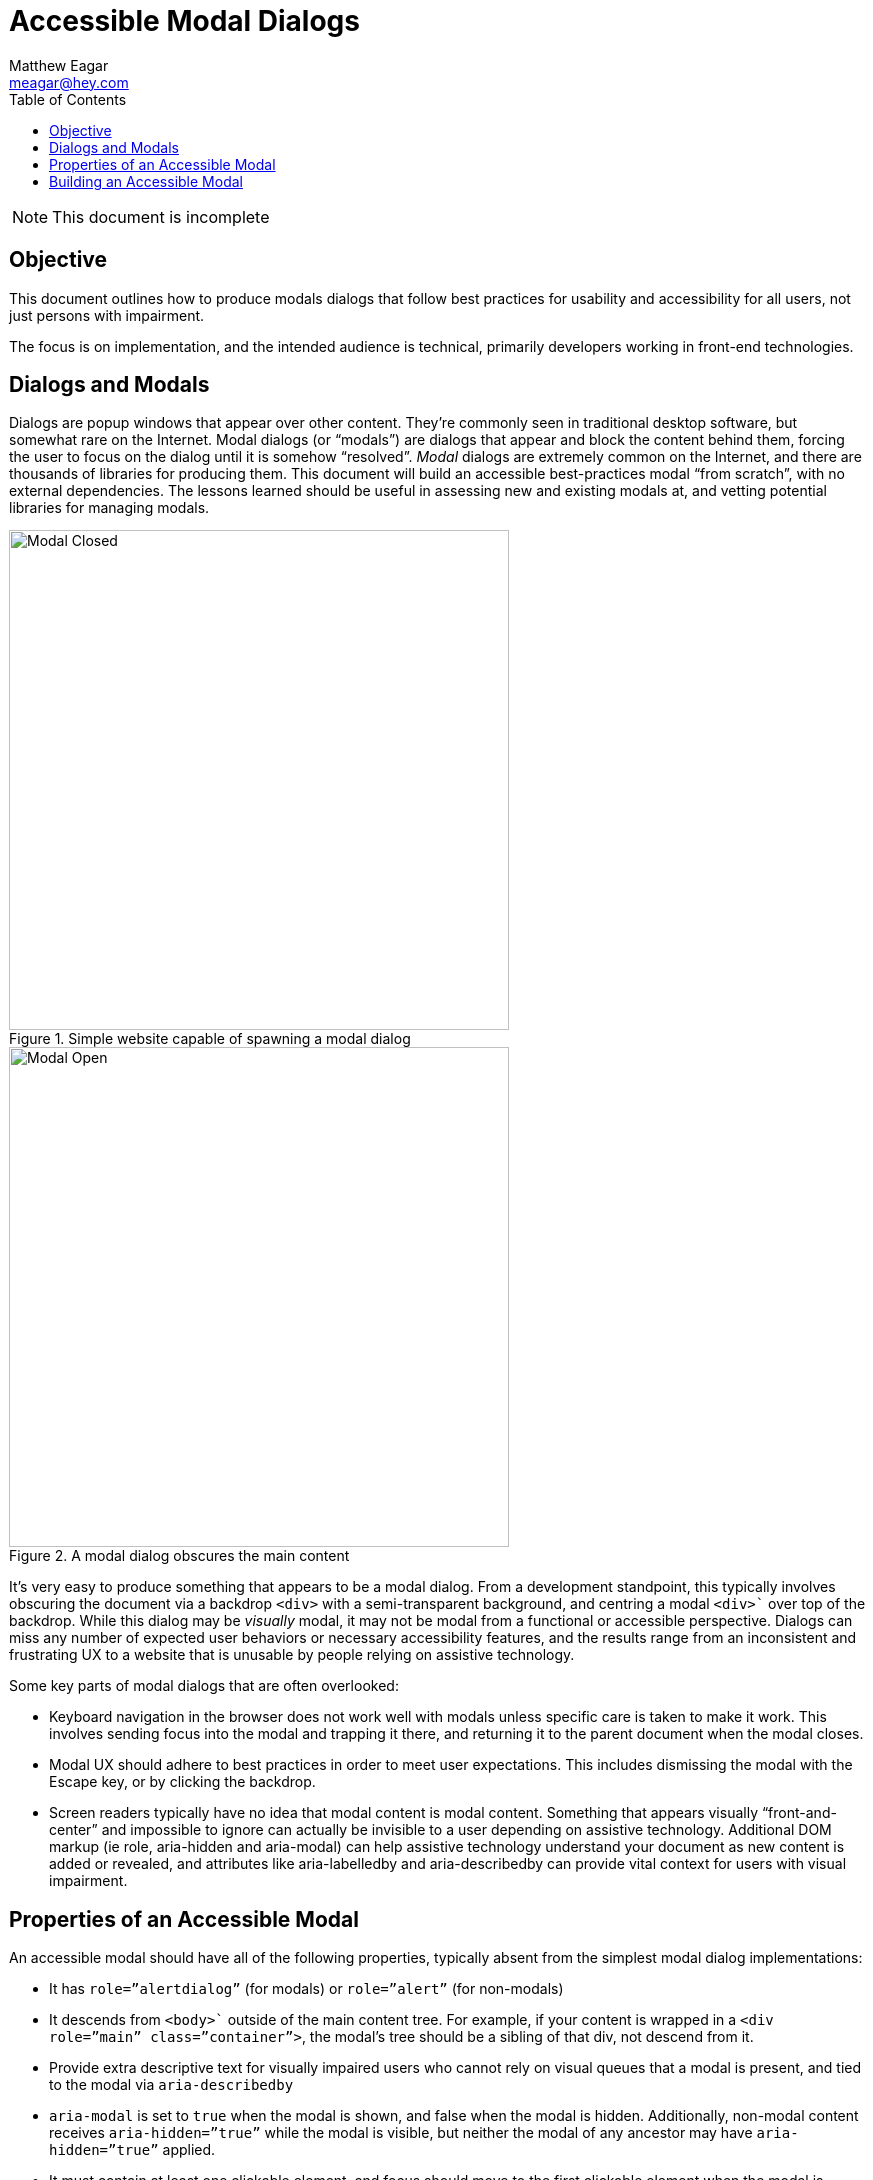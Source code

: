 = Accessible Modal Dialogs
Matthew Eagar <meagar@hey.com>
:toc: 

NOTE: This document is incomplete

== Objective

This document outlines how to produce modals dialogs that follow best practices for usability and accessibility for all users, not just persons with impairment.

The focus is on implementation, and the intended audience is technical, primarily developers working in front-end technologies.

== Dialogs and Modals

Dialogs are popup windows that appear over other content.
They’re commonly seen in traditional desktop software, but somewhat rare on the Internet.
Modal dialogs (or “modals”) are dialogs that appear and block the content behind them, forcing the user to focus on the dialog until it is somehow “resolved”.
_Modal_ dialogs are extremely common on the Internet, and there are thousands of libraries for producing them.
This document will build an accessible best-practices modal “from scratch”, with no external dependencies.
The lessons learned should be useful in assessing new and existing modals at, and vetting potential libraries for managing modals.

.Simple website capable of spawning a modal dialog
image::modal-closed.png[Modal Closed, 500]


.A modal dialog obscures the main content
image::modal-open.png[Modal Open, 500]

It’s very easy to produce something that appears to be a modal dialog.
From a development standpoint, this typically involves obscuring the document via a backdrop `<div>` with a semi-transparent background, and centring a modal `<div>`` over top of the backdrop.
While this dialog may be _visually_ modal, it may not be modal from a functional or accessible perspective.
Dialogs can miss any number of expected user behaviors or necessary accessibility features, and the results range from an inconsistent and frustrating UX to a website that is unusable by people relying on assistive technology.

Some key parts of modal dialogs that are often overlooked:

* Keyboard navigation in the browser does not work well with modals unless specific care is taken to make it work.
    This involves sending focus into the modal and trapping it there, and returning it to the parent document when the modal closes.

 * Modal UX should adhere to best practices in order to meet user expectations.
    This includes dismissing the modal with the Escape key, or by clicking the backdrop.

* Screen readers typically have no idea that modal content is modal content.
    Something that appears visually “front-and-center” and impossible to ignore can actually be invisible to a user depending on assistive technology.
    Additional DOM markup (ie role, aria-hidden and aria-modal) can help assistive technology understand your document as new content is added or revealed, and attributes like aria-labelledby and aria-describedby can provide vital context for users with visual impairment.

== Properties of an Accessible Modal

An accessible modal should have all of the following properties, typically absent from the simplest modal dialog implementations:

* It has `role=”alertdialog”` (for modals) or `role=”alert”` (for non-modals)

* It descends from `<body>`` outside of the main content tree.
    For example, if your content is wrapped in a `<div role=”main” class=”container”>`, the modal’s tree should be a sibling of that div, not descend from it. 

* Provide extra descriptive text for visually impaired users who cannot rely on visual queues that a modal is present, and tied to the modal via `aria-describedby`

* `aria-modal` is set to `true` when the modal is shown, and false when the modal is hidden.
    Additionally, non-modal content receives `aria-hidden=”true”` while the modal is visible, but neither the modal of any ancestor may have `aria-hidden=”true”` applied.

* It must contain at least one clickable element, and focus should move to the first clickable element when the modal is spawned.
    Focus should return to the element that spawned the modal when the modal is dismissed.
    If the modal contains several options, the safest option should be focused by default, so that accidentally clicking a button (ie, by double-pressing the spacebar) performs the safest action.
    For example, a modal that prompts the user “Abandon unsaved changes? Yes/No” should default to “No” so accidental clicks are as non-destructive as possible.

* It traps focus within itself, as long as the modal is visible (it’s impossible via keyboard navigation to “tab” off of the modal, back to elements behind it)

== Building an Accessible Modal

In this section we’ll walk over the critical elements required to build an accessible modal in HTML and JavaScript.
Most of the inessential styling is hidden. For a complete example, skip to 
Baseline Markup and CSS

Markup for modal dialogs typically involves two main components:

* A backdrop or overlay which sits behind the modal, and partially obscures the main content

* A modal container that holds the modal itself

Sample markup might appear as follows:

.Basic HTML for a document containing a modal dialog
[source, html]
----
<body>
  <div class="main-content">
    <!-- Main document content appears here -->
  </div>
  <div class="modal-overlay">
    <div class="modal-content">
      <!-- Modal content appears here and does not descend from `main-content` -->
    </div>
  </div>
</body>
----

Takeaway 1: The main content and modal content should be siblings; the modal content should not appear as a descendant of the main content element

2020-07-24: This document is incomplete. The remainder of implementation details will be added shortly
Showing the Modal

When shown, there are several changes that need to happen within the DOM:
Modal Visibility

    The modal content tree should have its visibility set to visible. This can be accomplished by manipulating the elements style attribute directly in JavaScript, or by toggling a class on the modal element. Bootstrap often uses in for this purpose

/* Default - hidden */
.modal-overlay {
  visibility: hidden;
}

/* Styles applied when modal is visibile */
.modal-overlay.in {
visibility: visible;
}

The modal element itself must have role=”dialog” attribute applied to it:

    document.querySelector('.modal-content')

Main content visibility

    The main content tree should have the aria-hidden=”true” attribute applied to it. This prevents keyboard focus from moving back to this portion of the document, and it prevents screen readers from reading any of its content. Visually, the modal overlay will obscure this content for sighted users so their attention is drawn to the modal; aria-hidden effectively accomplishes the same for visually impaired users.

document.querySelector('.main-content').setAttribute('aria-hidden', 'true');
Moving Keyboard Focus
Trapping Keyboard Focus
Closing the Modal
Restoring Keyboard Focus
Testing The Modal

    chromevox

    voice over

Further Reading

    A complete functional example of an accessible modal: https://meagar.github.io/accessibility/modal/js/
